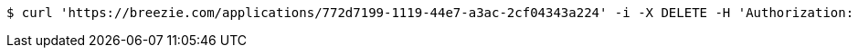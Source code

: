 [source,bash]
----
$ curl 'https://breezie.com/applications/772d7199-1119-44e7-a3ac-2cf04343a224' -i -X DELETE -H 'Authorization: Bearer: 0b79bab50daca910b000d4f1a2b675d604257e42'
----